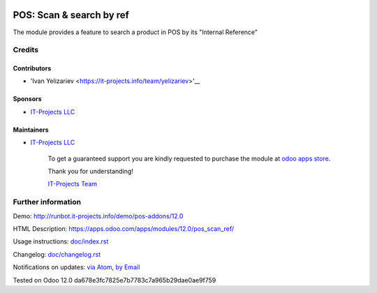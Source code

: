.. image:: https://img.shields.io/badge/license-MIT-blue.svg
   :target: https://opensource.org/licenses/MIT
   :alt: License: MIT

===========================
 POS: Scan & search by ref
===========================

The module provides a feature to search a product in POS by its "Internal Reference"

Credits
=======

Contributors
------------
* 'Ivan Yelizariev <https://it-projects.info/team/yelizariev>'__

Sponsors
--------
* `IT-Projects LLC <https://it-projects.info>`__

Maintainers
-----------
* `IT-Projects LLC <https://it-projects.info>`__

      To get a guaranteed support
      you are kindly requested to purchase the module
      at `odoo apps store <https://apps.odoo.com/apps/modules/12.0/pos_scan_ref/>`__.

      Thank you for understanding!

      `IT-Projects Team <https://www.it-projects.info/team>`__

Further information
===================

Demo: http://runbot.it-projects.info/demo/pos-addons/12.0

HTML Description: https://apps.odoo.com/apps/modules/12.0/pos_scan_ref/

Usage instructions: `<doc/index.rst>`_

Changelog: `<doc/changelog.rst>`_

Notifications on updates: `via Atom <https://github.com/it-projects-llc/pos-addons/commits/12.0/pos_scan_ref.atom>`_, `by Email <https://blogtrottr.com/?subscribe=https://github.com/it-projects-llc/pos-addons/commits/12.0/pos_scan_ref.atom>`_

Tested on Odoo 12.0 da678e3fc7825e7b7783c7a965b29dae0ae9f759
